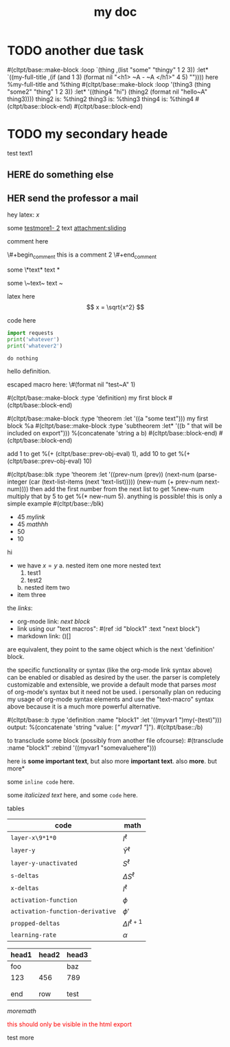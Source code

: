 :PROPERTIES:
:ID:       b94c1219-f8a3-44ac-b41b-81817e0c0f32
:END:
#+title: my doc
#+image: %(get-latex-preview-svg-by-blk-id-1 "fig-graph-1")
* DONE due task :here:there:noexport:
SCHEDULED: <2024-10-29 Tue 16:41:04> DEADLINE: <2024-10-29 Tue 16:51:04>
<2025-07-25 Fri 10:00:00>
:PROPERTIES:
:ID: my-id
:LAST_REPEAT: [2024-10-29 Tue 16:40:36]
:END:
- State "DONE"       from "TODO"       [2024-10-29 Tue 16:41:04]
- State "CANCELED"   from "TODO"       [2024-10-29 Tue 16:40:36]
- State "MISSED"     from "TODO"       [2024-10-15 Tue 19:46:43]
- State "DONE"       from "TODO"       [2024-10-15 Tue 19:46:40]
- State "DONE"       from "TODO"       [2024-10-01 Tue 22:46:31]
- State "MISSED"     from "TODO"       [2024-09-24 Tue 23:12:42]
- State "DONE"       from "TODO"       [2024-09-24 Tue 23:12:34]
- State "DONE"       from "TODO"       [2024-09-10 Tue 15:14:29] \\
  done like an hour or so ago
- State "DONE"       from "TODO"       [2024-09-03 Tue 16:31:49]
- State "DONE"       from "TODO"       [2024-08-27 Tue 16:33:22]

some text1 that shouldnt be included

#+name: test-name
#+more: here eee
\begin{equation}
my equation here
\end{equation}

[[/home/mahmooz/data/images/scrots/Sat_Jul_13_11:45:05_AM_IDT_2024.png]]

#+begin_definition :defines standard thing :name def-ac-standard :something :something2
an \(\compAC\) circuit is a /standard \(\compAC\) circuit/ iff:
1. the circuit is divided into layers, such that edges only connect vertices between subsequent layers.
2. in each layer there are only \(\textbooland\) or \(\textboolor\) gates (except the input layer).
3. in subsequent layers there are only different types of gates (e.g. an AND layer is followed by an OR layer, and vice versa).
we say the circuit is /very standard/ if the indegree of each gate in the first (non-input) layer is at most \(2\log(S)\), where \(S\) is the size of the circuit.
#+end_definition

#+begin_question
wow

#+begin_answer
what
#+end_answer

#+begin_src latex :file (cached-file "P9jJoKl.svg") :cache yes
  \begin{alg}
    \SetKwFunction{func}{\textsc{Relax}}
    \fn{\func{G,u,v}} {
      $time\_passed \gets d[u]$\;
      $actual\_weight \gets \textsc{Google-Updated-Weight}(time\_passed, (u,v))$\;
      \If {$d[v] > d[u] + actual\_weight$} {
        $d[v] \gets d[u] + actual\_weight$\;
        $p[v] \gets u$\;
      }
    }
  \end{alg}
#+end_src
hey
#+end_question

1. more text
2. more text2
3. more lists
interesting
here
test math

\[
\det\left[\begin{array}{cc}
a_2 & b_2 \\
a_3 & b_3
\end{array}\right] \\[2ex]
\det\left[\begin{array}{cc}
a_1 & b_1 \\
a_2 & b_2
\end{array}\right]
\end{array} \right] = \begin{bmatrix}
a_2 b_3 - a_3 b_2 \\
-a_1 b_3 + a_3 b_1 \\
a_1 b_2 - a_2 b_1
\end{bmatrix}. \]

* TODO another due task
SCHEDULED: <2024-10-15 Tue 16:41:04> DEADLINE: <2024-10-15 Tue 16:51:04>

#(cltpt/base::make-block :loop `(thing ,(list "some" "thingy" 1 2 3))
                         :let* `((my-full-title
                                 ,(if (and 1 3)
                                   (format nil "<h1> ~A - ~A </h1>" 4 5)
                                   ""))))
  here %my-full-title and %thing
  #(cltpt/base::make-block :loop '(thing3 (thing "some2" "thing" 1 2 3))
                           :let* '((thing4 "hi")
                                   (thing2 (format nil "hello~A" thing3))))
    thing2 is: %thing2
    thing3 is: %thing3
    thing4 is: %thing4
  #(cltpt/base::block-end)
#(cltpt/base::block-end)

* TODO my secondary heade
SCHEDULED: <2025-07-26 Sat 10:55>

test text1

** YOU do something :noexport:
SCHEDULED: <2025-07-27 Sun 10:55:00>

more text that shouldnt be exported

** HERE do something else
SCHEDULED: <2025-07-27 Sun 17:55:00>

** HER send the professor a mail
DEADLINE: <2025-07-30 Wed 10:00>

hey latex: \(x\)

#+mykeyword: value
some [[mylink1-2:here1][testmore1- 2]] text
[[attachment:sliding.gif]]
[[attachment:sliding]]

comment here
#+begin_comment
this is a comment
#+end_comment
\#+begin_comment
this is a comment 2
\#+end_comment

some \*text*
text *

some \~text~
text ~

latex here
\[ x = \sqrt{x^2} \]

code here
#+begin_src python :results output
  import requests
  print('whatever')
  print('whatever2')
#+end_src

#+RESULTS:
: whatever
: whatever2
: \(11\)
: wow

#+begin_src python :results output
  do nothing
#+end_src

#+RESULTS[ca08ab2a6a58662675694033105ab0b331611fa2]:
[[file:~/brain/out/jyBtMrE.svg]]

\begin{dummy}
  this is a test
\end{dummy}

#+begin_definition :defines vector :name def-vector :exports none
hello definition.
#+end_definition

escaped macro here: \#(format nil "test~A" 1)

#(cltpt/base::make-block :type 'definition)
my first block
#(cltpt/base::block-end)

#(cltpt/base::make-block :type 'theorem :let '((a "some text")))
  my first block
  %a
  #(cltpt/base::make-block :type 'subtheorem
               :let* '((b " that will be included on export")))
    %(concatenate 'string a b)
  #(cltpt/base::block-end)
#(cltpt/base::block-end)

# start with #20

add 1 to get %(+ (cltpt/base::prev-obj-eval) 1), add 10 to get %(+ (cltpt/base::prev-obj-eval) 10)

#(cltpt/base::blk :type 'theorem
        :let '((prev-num (prev))
               (next-num (parse-integer (car (text-list-items (next 'text-list)))))
               (new-num (+ prev-num next-num))))
then add the first number from the next list to get %new-num
multiply that by 5 to get %(* new-num 5). anything is possible! this is only a simple example
#(cltpt/base::/blk)

- 45 [[mylink]]
- 45 \(mathhh\)
- 50
- 10

hi

- we have \(x=y\)
  a. nested item one
     more nested text
     1. test1
     2. test2
  b. nested item two
- item three

the /links/:

- org-mode link:                [[block1][next block]]
- link using our "text macros": #(ref :id "block1" :text "next block")
- markdown link:                ()[]

are equivalent, they point to the same object which is the next 'definition' block.

the specific functionality or syntax (like the org-mode link syntax above) can be enabled or
disabled as desired by the user. the parser is completely customizable and extensible,
we provide a default mode that parses /most/ of org-mode's syntax but it need not be used.
i personally plan on reducing my usage of org-mode syntax elements and use the "text-macro"
syntax above because it is a much more powerful alternative.

#(cltpt/base::b :type 'definition :name "block1" :let '((myvar1 ")my(-(test)")))
output: %(concatenate 'string "value: [[[" myvar1 "]]]").
#(cltpt/base::/b)

to transclude some block (possibly from another file ofcourse):
#(transclude :name "block1" :rebind '((myvar1 "somevaluehere")))

here is *some important text*, but also more *important text*.
also *more*. but more*

some ~inline code~ here.

some /italicized text/ here, and some ~code~ here.

tables
| code                             | math                  |
|----------------------------------+-----------------------|
| ~layer-x\9*1*0~                  | \(I^\ell\)            |
| ~layer-y~                        | \(\hat Y^\ell\)       |
| ~layer-y-unactivated~            | \(S^\ell\)            |
| ~s-deltas~                       | \(\Delta S^\ell\)     |
| ~x-deltas~                       | \(I^\ell\)            |
| ~activation-function~            | \(\phi\)              |
| ~activation-function-derivative~ | \(\phi'\)             |
| ~propped-deltas~                 | \(\Delta I^{\ell+1}\) |
| ~learning-rate~                  | \(\alpha\)            |


| head1 | head2 | head3 |
|-------+-------+-------|
| foo   |       | baz   |
| 123   | 456   | 789   |
|       |       |       |
|       |       |       |
| end   | row   | test  |


\( more math \)

#+begin_export html
<p style="color: red;">this should only be visible in the html export</p>
#+end_export

#+begin_src python :results file :var filepath=(cached-file "WRB4q2d.svg") :exports results
  import matplotlib
  matplotlib.use('Agg')
  import matplotlib.pyplot as plt
  import matplotlib.patches as patches
  import numpy as np

  def draw_circle(ax, center, radius, label):
      """Helper function to draw a circle for a node."""
      circle = patches.Circle(center, radius, facecolor='white', edgecolor='black', lw=2, zorder=3)
      ax.add_patch(circle)
      ax.text(center[0], center[1], label, ha='center', va='center', fontsize=16, fontweight='bold', zorder=4)

  def draw_triangle(ax, top_vertex, width, height, label):
      """Helper function to draw a triangle for a subtree, positioned by its top vertex."""
      x, y = top_vertex
      vertices = np.array([[x - width / 2, y - height], [x + width / 2, y - height], [x, y]])
      triangle = patches.Polygon(vertices, closed=True, facecolor='white', edgecolor='black', lw=2, zorder=3)
      ax.add_patch(triangle)
      ax.text(x, y - height * 0.6, label, ha='center', va='center', fontsize=16, zorder=4)

  def draw_edge_line(ax, center1, center2, r1, r2):
      """Helper function to draw a line between the edges of two shapes."""
      x1, y1 = center1
      x2, y2 = center2
      dx, dy = x2 - x1, y2 - y1
      dist = np.sqrt(dx**2 + dy**2)
      
      if dist == 0: return
      
      start_x = x1 + r1 * (dx / dist)
      start_y = y1 + r1 * (dy / dist)
      end_x = x2 - r2 * (dx / dist)
      end_y = y2 - r2 * (dy / dist)
      
      ax.plot([start_x, end_x], [start_y, end_y], 'k-', lw=2, zorder=1)

  # --- Main Script ---
  fig, ax = plt.subplots(figsize=(16, 6))
  ax.set_aspect('equal')
  ax.axis('off')

  # Common parameters
  radius = 0.7
  tri_width = 2.5
  tri_height = 1.5

  # --- Tree 1 ---
  z1_pos = (5, 10)
  y1_pos = (7.5, 7)
  x1_pos = (10, 4)
  alpha1_pos = (3, 8)
  beta1_pos = (5.5, 5)
  gamma1_pos = (8, 2)
  delta1_pos = (12, 2)

  draw_edge_line(ax, z1_pos, y1_pos, radius, radius)
  draw_edge_line(ax, z1_pos, alpha1_pos, radius, 0)
  draw_edge_line(ax, y1_pos, x1_pos, radius, radius)
  draw_edge_line(ax, y1_pos, beta1_pos, radius, 0)
  draw_edge_line(ax, x1_pos, gamma1_pos, radius, 0)
  draw_edge_line(ax, x1_pos, delta1_pos, radius, 0)

  draw_circle(ax, z1_pos, radius, 'z')
  draw_circle(ax, y1_pos, radius, 'y')
  draw_circle(ax, x1_pos, radius, 'x')
  draw_triangle(ax, alpha1_pos, tri_width, tri_height, 'α')
  draw_triangle(ax, beta1_pos, tri_width, tri_height, 'β')
  draw_triangle(ax, gamma1_pos, tri_width, tri_height, 'γ')
  draw_triangle(ax, delta1_pos, tri_width, tri_height, 'δ')

  # --- Tree 2 ---
  y2_pos = (20.5, 10)
  z2_pos = (17, 7)
  x2_pos = (24, 7)
  alpha2_pos = (15, 5)
  beta2_pos = (19, 5)
  gamma2_pos = (22, 5)
  delta2_pos = (26, 5)

  draw_edge_line(ax, y2_pos, z2_pos, radius, radius)
  draw_edge_line(ax, y2_pos, x2_pos, radius, radius)
  draw_edge_line(ax, z2_pos, alpha2_pos, radius, 0)
  draw_edge_line(ax, z2_pos, beta2_pos, radius, 0)
  draw_edge_line(ax, x2_pos, gamma2_pos, radius, 0)
  draw_edge_line(ax, x2_pos, delta2_pos, radius, 0)

  draw_circle(ax, y2_pos, radius, 'y')
  draw_circle(ax, z2_pos, radius, 'z')
  draw_circle(ax, x2_pos, radius, 'x')
  draw_triangle(ax, alpha2_pos, tri_width, tri_height, 'α')
  draw_triangle(ax, beta2_pos, tri_width, tri_height, 'β')
  draw_triangle(ax, gamma2_pos, tri_width, tri_height, 'γ')
  draw_triangle(ax, delta2_pos, tri_width, tri_height, 'δ')

  # --- Tree 3 ---
  x3_pos = (36, 10)
  y3_pos = (33.5, 7)
  z3_pos = (31, 4)
  alpha3_pos = (29, 2)
  beta3_pos = (33, 2)
  gamma3_pos = (35.5, 5)
  delta3_pos = (38, 8)

  draw_edge_line(ax, x3_pos, y3_pos, radius, radius)
  draw_edge_line(ax, x3_pos, delta3_pos, radius, 0)
  draw_edge_line(ax, y3_pos, z3_pos, radius, radius)
  draw_edge_line(ax, y3_pos, gamma3_pos, radius, 0)
  draw_edge_line(ax, z3_pos, alpha3_pos, radius, 0)
  draw_edge_line(ax, z3_pos, beta3_pos, radius, 0)

  draw_circle(ax, x3_pos, radius, 'x')
  draw_circle(ax, y3_pos, radius, 'y')
  draw_circle(ax, z3_pos, radius, 'z')
  draw_triangle(ax, alpha3_pos, tri_width, tri_height, 'α')
  draw_triangle(ax, beta3_pos, tri_width, tri_height, 'β')
  draw_triangle(ax, gamma3_pos, tri_width, tri_height, 'γ')
  draw_triangle(ax, delta3_pos, tri_width, tri_height, 'δ')

  # Final plot adjustments
  plt.ylim(0, 12)
  plt.xlim(0, 40)

  # Save the figure to an SVG file
  plt.savefig(filepath, format="svg", bbox_inches='tight', pad_inches=0.1)
  plt.close() # Close the plot to free up memory
  return filepath
#+end_src

#+RESULTS:
[[file:/home/mahmooz/brain/out/WRB4q2d.svg]]

test more